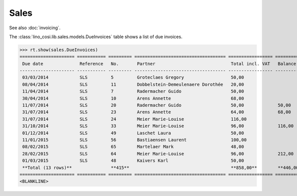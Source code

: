 .. _voga.specs.sales:

Sales
=====

.. to test only this doc:

    $ python setup.py test -s tests.DocsTests.test_sales

    >>> from lino import startup
    >>> startup('lino_voga.projects.roger.settings.doctests')
    >>> from lino.api.doctest import *
    
See also :doc:`invoicing`. 

The :class:`lino_cosi.lib.sales.models.DueInvoices` table shows a list
of due invoices.

>>> rt.show(sales.DueInvoices)
===================== =========== ========= =================================== ================= ================ ================
 Due date              Reference   No.       Partner                             Total incl. VAT   Balance before   Balance to pay
--------------------- ----------- --------- ----------------------------------- ----------------- ---------------- ----------------
 03/03/2014            SLS         5         Groteclaes Gregory                  50,00                              -662,50
 08/04/2014            SLS         11        Dobbelstein-Demeulenaere Dorothée   20,00                              -240,40
 11/04/2014            SLS         7         Radermacher Guido                   50,00                              -439,50
 30/04/2014            SLS         10        Arens Annette                       68,00                              -797,64
 11/07/2014            SLS         20        Radermacher Guido                   50,00             50,00            -332,50
 31/07/2014            SLS         23        Arens Annette                       64,00             68,00            -558,08
 31/07/2014            SLS         24        Meier Marie-Louise                  116,00                             -918,72
 31/10/2014            SLS         33        Meier Marie-Louise                  96,00             116,00           -528,00
 01/12/2014            SLS         49        Laschet Laura                       50,00                              -202,00
 11/01/2015            SLS         56        Bastiaensen Laurent                 100,00                             -295,00
 08/02/2015            SLS         65        Martelaer Mark                      48,00                              -94,56
 28/02/2015            SLS         64        Meier Marie-Louise                  96,00             212,00           -67,20
 01/03/2015            SLS         48        Kaivers Karl                        50,00                              -171,00
 **Total (13 rows)**               **415**                                       **858,00**        **446,00**       **-5 307,10**
===================== =========== ========= =================================== ================= ================ ================
<BLANKLINE>

